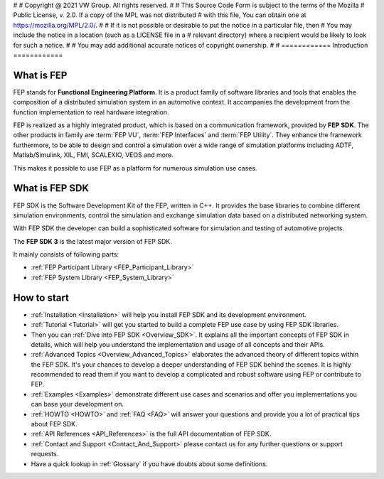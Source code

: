 #
# Copyright @ 2021 VW Group. All rights reserved.
# 
#     This Source Code Form is subject to the terms of the Mozilla
#     Public License, v. 2.0. If a copy of the MPL was not distributed
#     with this file, You can obtain one at https://mozilla.org/MPL/2.0/.
# 
# If it is not possible or desirable to put the notice in a particular file, then
# You may include the notice in a location (such as a LICENSE file in a
# relevant directory) where a recipient would be likely to look for such a notice.
# 
# You may add additional accurate notices of copyright ownership.
# 
#
============
Introduction
============

What is FEP
===========

FEP stands for **Functional Engineering Platform**.
It is a product family of software libraries and tools that enables the composition of a distributed simulation system in an automotive context. It accompanies the development from the function implementation to real hardware integration. 

FEP is realized as a highly integrated product, which is based on a communication framework, provided by **FEP SDK**.
The other products in family are :term:`FEP VU`, :term:`FEP Interfaces` and :term:`FEP Utility`. They enhance the framework furthermore, to be able to design and control a simulation over a wide range of simulation platforms including ADTF, Matlab/Simulink, XIL, FMI, SCALEXIO, VEOS and more.

This makes it possible to use FEP as a platform for numerous simulation use cases.

What is FEP SDK
===============
FEP SDK is the Software Development Kit of the FEP, written in C++. It provides the base libraries to combine different simulation environments, control the simulation and exchange simulation data based on a distributed networking system.

With FEP SDK the developer can build a sophisticated software for simulation and testing of automotive projects.

The **FEP SDK 3** is the latest major version of FEP SDK.
  
It mainly consists of following parts:

- :ref:`FEP Participant Library <FEP_Participant_Library>`
- :ref:`FEP System Library <FEP_System_Library>`

How to start
============

* :ref:`Installation <Installation>` will help you install FEP SDK and its development environment.
* :ref:`Tutorial <Tutorial>` will get you started to build a complete FEP use case by using FEP SDK libraries.
* Then you can :ref:`Dive into FEP SDK <Overview_SDK>`. It explains all the important concepts of FEP SDK in details, which will help you understand the implementation and usage of all concepts and their APIs.
* :ref:`Advanced Topics <Overview_Advanced_Topics>` elaborates the advanced theory of different topics within the FEP SDK. It's your chances to develop a deeper understanding of FEP SDK behind the scenes. It is highly recommended to read them if you want to develop a complicated and robust software using FEP or contribute to FEP.
* :ref:`Examples <Examples>` demonstrate different use cases and scenarios and offer you implementations you can base your development on.
* :ref:`HOWTO <HOWTO>` and :ref:`FAQ <FAQ>` will answer your questions and provide you a lot of practical tips about FEP SDK.
* :ref:`API References <API_References>` is the full API documentation of FEP SDK.
* :ref:`Contact and Support <Contact_And_Support>` please contact us for any further questions or support requests.
* Have a quick lookup in :ref:`Glossary` if you have doubts about some definitions.
